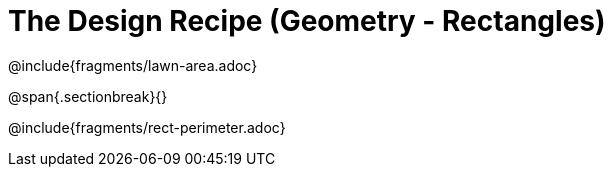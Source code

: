 = The Design Recipe (Geometry - Rectangles)

@include{fragments/lawn-area.adoc}

@span{.sectionbreak}{}

@include{fragments/rect-perimeter.adoc} 
